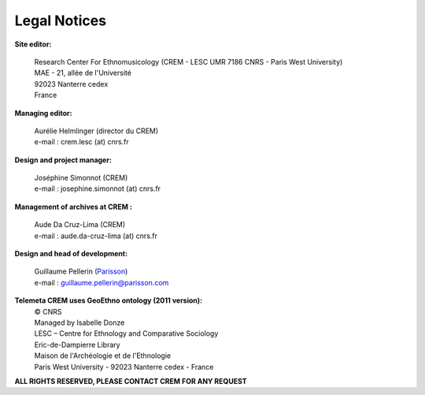 =====================
Legal Notices
=====================

**Site editor:**

 | Research Center For Ethnomusicology (CREM - LESC UMR 7186 CNRS - Paris West University) 
 | MAE - 21, allée de l'Université
 | 92023 Nanterre cedex
 | France

**Managing editor:**

 | Aurélie Helmlinger (director du CREM)
 | e-mail : crem.lesc (at) cnrs.fr

**Design and project manager:**

 | Joséphine Simonnot (CREM)
 | e-mail : josephine.simonnot (at) cnrs.fr
 
**Management of archives at CREM :**

 | Aude Da Cruz-Lima (CREM)
 | e-mail : aude.da-cruz-lima (at) cnrs.fr
 
**Design and head of development:**

 | Guillaume Pellerin (`Parisson <http://parisson.com>`_)
 | e-mail : guillaume.pellerin@parisson.com

**Telemeta CREM uses GeoEthno ontology (2011 version):**
 | © CNRS
 | Managed by Isabelle Donze
 | LESC – Centre for Ethnology and Comparative Sociology
 | Eric-de-Dampierre Library
 | Maison de l'Archéologie et de l'Ethnologie
 | Paris West University - 92023 Nanterre cedex - France

| **ALL RIGHTS RESERVED, PLEASE CONTACT CREM FOR ANY REQUEST**



